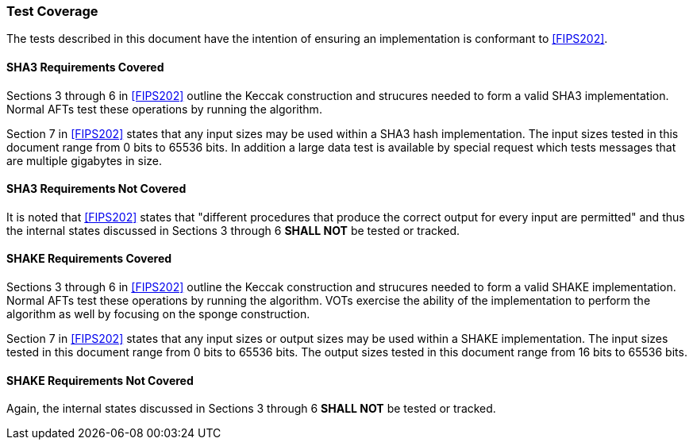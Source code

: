 [[test_coverage]]
=== Test Coverage

The tests described in this document have the intention of ensuring an implementation is conformant to <<FIPS202>>.

[[sha3-coverage]]
==== SHA3 Requirements Covered

Sections 3 through 6 in <<FIPS202>> outline the Keccak construction and strucures needed to form a valid SHA3 implementation. Normal AFTs test these operations by running the algorithm.

Section 7 in <<FIPS202>> states that any input sizes may be used within a SHA3 hash implementation. The input sizes tested in this document range from 0 bits to 65536 bits. In addition a large data test is available by special request which tests messages that are multiple gigabytes in size.

[[sha3-not-coverage]]
==== SHA3 Requirements Not Covered

It is noted that <<FIPS202>> states that "different procedures that produce the correct output for every input are permitted" and thus the internal states discussed in Sections 3 through 6 *SHALL NOT* be tested or tracked.

[[shake-coverage]]
==== SHAKE Requirements Covered

Sections 3 through 6 in <<FIPS202>> outline the Keccak construction and strucures needed to form a valid SHAKE implementation. Normal AFTs test these operations by running the algorithm. VOTs exercise the ability of the implementation to perform the algorithm as well by focusing on the sponge construction.

Section 7 in <<FIPS202>> states that any input sizes or output sizes may be used within a SHAKE implementation. The input sizes tested in this document range from 0 bits to 65536 bits. The output sizes tested in this document range from 16 bits to 65536 bits.

[[shake-not-coverage]]
==== SHAKE Requirements Not Covered

Again, the internal states discussed in Sections 3 through 6 *SHALL NOT* be tested or tracked.
